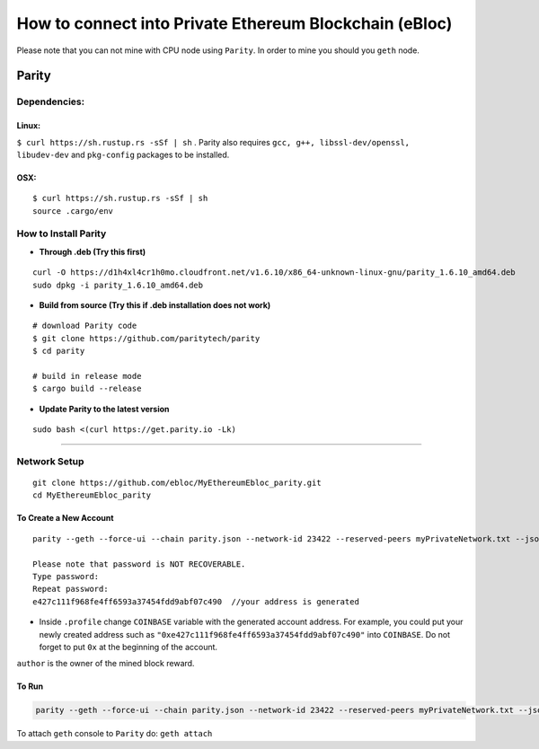 **How to connect into Private Ethereum Blockchain (eBloc)**
===========================================================

Please note that you can not mine with CPU node using ``Parity``. In
order to mine you should you ``geth`` node.

**Parity**
----------

**Dependencies:**
~~~~~~~~~~~~~~~~~

**Linux:**
^^^^^^^^^^

``$ curl https://sh.rustup.rs -sSf | sh`` . Parity also requires
``gcc, g++, libssl-dev/openssl, libudev-dev`` and ``pkg-config``
packages to be installed.

**OSX:**
^^^^^^^^

::

    $ curl https://sh.rustup.rs -sSf | sh
    source .cargo/env

How to Install Parity
~~~~~~~~~~~~~~~~~~~~~

-  **Through .deb (Try this first)**

::

    curl -O https://d1h4xl4cr1h0mo.cloudfront.net/v1.6.10/x86_64-unknown-linux-gnu/parity_1.6.10_amd64.deb
    sudo dpkg -i parity_1.6.10_amd64.deb

-  **Build from source (Try this if .deb installation does not work)**

::

    # download Parity code
    $ git clone https://github.com/paritytech/parity
    $ cd parity

    # build in release mode
    $ cargo build --release

-  **Update Parity to the latest version**

::

    sudo bash <(curl https://get.parity.io -Lk)

--------------

Network Setup
~~~~~~~~~~~~~

::

    git clone https://github.com/ebloc/MyEthereumEbloc_parity.git
    cd MyEthereumEbloc_parity

To Create a New Account
^^^^^^^^^^^^^^^^^^^^^^^

::

    parity --geth --force-ui --chain parity.json --network-id 23422 --reserved-peers myPrivateNetwork.txt --jsonrpc-apis web3,eth,net,parity,parity_accounts,traces,rpc,parity_set --jsonrpc-cors all account new

    Please note that password is NOT RECOVERABLE.
    Type password:
    Repeat password:
    e427c111f968fe4ff6593a37454fdd9abf07c490  //your address is generated 

-  Inside ``.profile`` change ``COINBASE`` variable with the generated
   account address. For example, you could put your newly created
   address such as ``"0xe427c111f968fe4ff6593a37454fdd9abf07c490"`` into
   ``COINBASE``. Do not forget to put ``0x`` at the beginning of the
   account.

``author`` is the owner of the mined block reward.

To Run
^^^^^^

.. code:: bash

    parity --geth --force-ui --chain parity.json --network-id 23422 --reserved-peers myPrivateNetwork.txt --jsonrpc-apis web3,eth,net,parity,parity_accounts,traces,rpc,parity_set --jsonrpc-cors all --author "0x75..." --unlock $COINBASE --password /home/ubuntu/EBloc/password.txt

To attach ``geth`` console to ``Parity`` do: ``geth attach``
